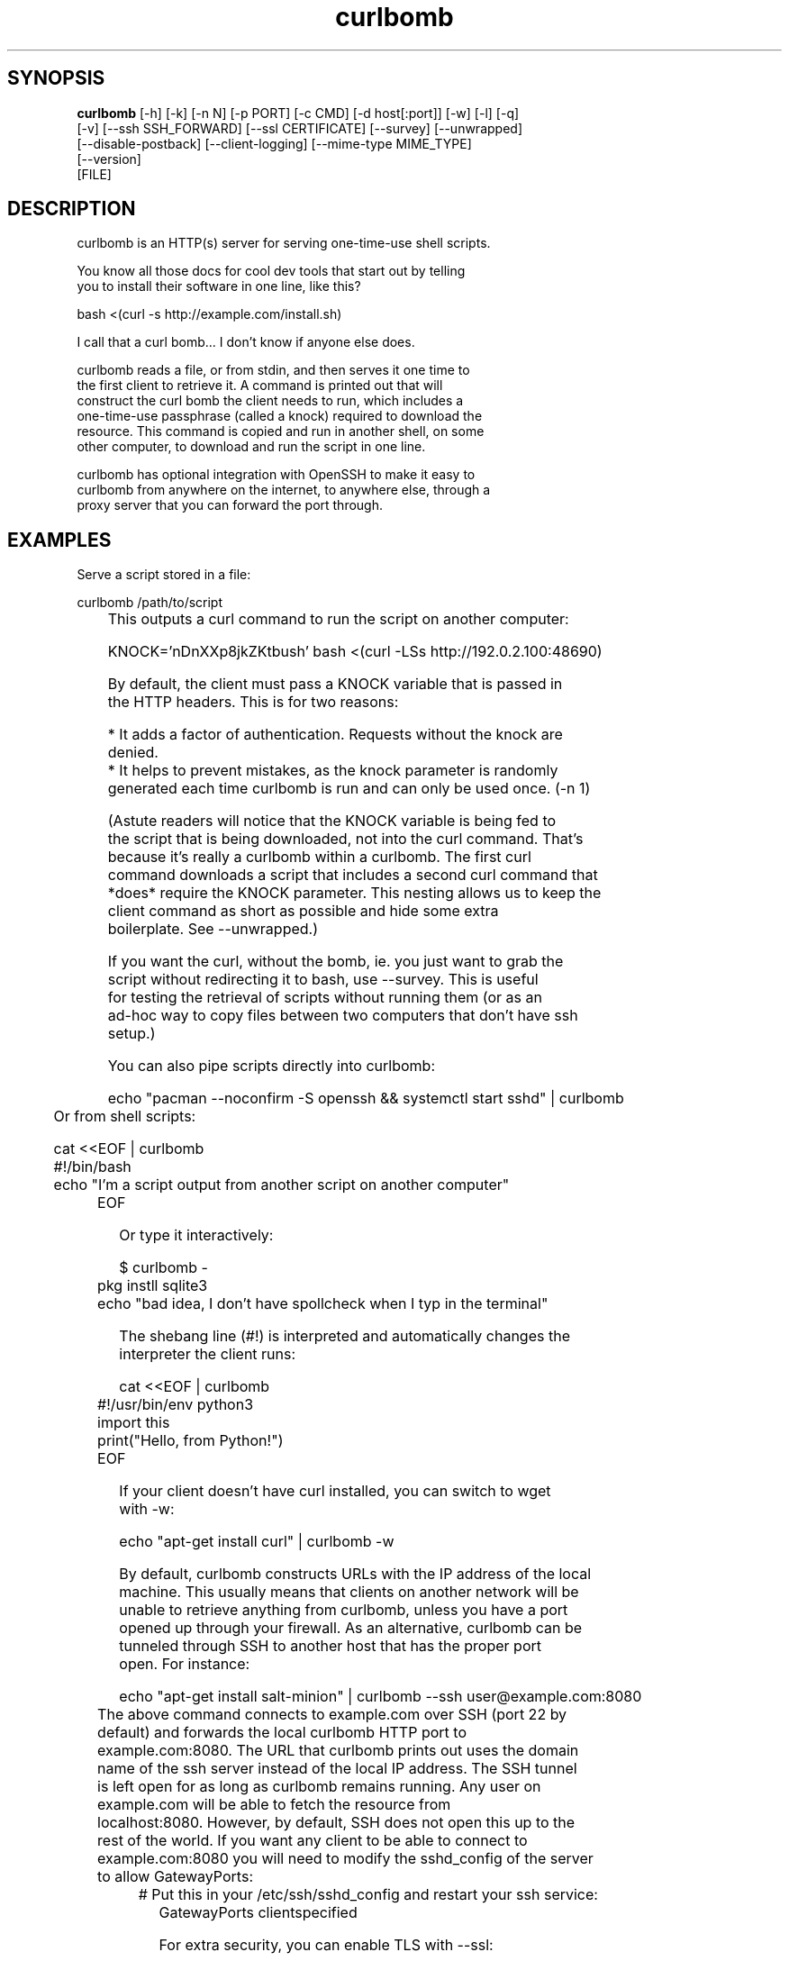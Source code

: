 .TH curlbomb 1 2016\-03\-31
.SH SYNOPSIS
 \fBcurlbomb\fR [-h] [-k] [-n N] [-p PORT] [-c CMD] [-d host[:port]] [-w] [-l] [-q]
         [-v] [--ssh SSH_FORWARD] [--ssl CERTIFICATE] [--survey] [--unwrapped]
         [--disable-postback] [--client-logging] [--mime-type MIME_TYPE]
         [--version]
         [FILE]


.SH DESCRIPTION

.br

.br
curlbomb is an HTTP(s) server for serving one\-time\-use shell scripts.
.br

.br
You know all those docs for cool dev tools that start out by telling
.br
you to install their software in one line, like this?
.br

.br
    bash <(curl \-s http://example.com/install.sh)
.br

.br
I call that a curl bomb... I don't know if anyone else does.
.br

.br
curlbomb reads a file, or from stdin, and then serves it one time to
.br
the first client to retrieve it. A command is printed out that will
.br
construct the curl bomb the client needs to run, which includes a
.br
one\-time\-use passphrase (called a knock) required to download the
.br
resource. This command is copied and run in another shell, on some
.br
other computer, to download and run the script in one line.
.br

.br
curlbomb has optional integration with OpenSSH to make it easy to
.br
curlbomb from anywhere on the internet, to anywhere else, through a
.br
proxy server that you can forward the port through.
.br

.br

.SH EXAMPLES

.br

.br
Serve a script stored in a file:
.br

.br
    curlbomb /path/to/script
.br
	
.br
This outputs a curl command to run the script on another computer:
.br

.br
    KNOCK='nDnXXp8jkZKtbush' bash <(curl \-LSs http://192.0.2.100:48690)
.br

.br
By default, the client must pass a KNOCK variable that is passed in
.br
the HTTP headers. This is for two reasons:
.br

.br
 * It adds a factor of authentication. Requests without the knock are
.br
   denied.
.br
 * It helps to prevent mistakes, as the knock parameter is randomly
.br
   generated each time curlbomb is run and can only be used once. (\-n 1)
.br

.br
(Astute readers will notice that the KNOCK variable is being fed to
.br
the script that is being downloaded, not into the curl command. That's
.br
because it's really a curlbomb within a curlbomb. The first curl
.br
command downloads a script that includes a second curl command that
.br
*does* require the KNOCK parameter. This nesting allows us to keep the
.br
client command as short as possible and hide some extra
.br
boilerplate. See \-\-unwrapped.)
.br

.br
If you want the curl, without the bomb, ie. you just want to grab the
.br
script without redirecting it to bash, use \-\-survey. This is useful
.br
for testing the retrieval of scripts without running them (or as an
.br
ad\-hoc way to copy files between two computers that don't have ssh
.br
setup.)
.br

.br
You can also pipe scripts directly into curlbomb:
.br

.br
    echo "pacman \-\-noconfirm \-S openssh && systemctl start sshd" | curlbomb
.br
	
.br
Or from shell scripts:
.br

.br
    cat <<EOF | curlbomb
.br
    #!/bin/bash
.br
    echo "I'm a script output from another script on another computer"
.br
	EOF
.br

.br
Or type it interactively:
.br

.br
    $ curlbomb \-
.br
	pkg instll sqlite3
.br
	echo "bad idea, I don't have spollcheck when I typ in the terminal"
.br

.br
The shebang line (#!) is interpreted and automatically changes the
.br
interpreter the client runs:
.br

.br
    cat <<EOF | curlbomb
.br
	#!/usr/bin/env python3
.br
	import this
.br
	print("Hello, from Python!")
.br
	EOF
.br

.br
If your client doesn't have curl installed, you can switch to wget
.br
with \-w:
.br

.br
    echo "apt\-get install curl" | curlbomb \-w
.br

.br
By default, curlbomb constructs URLs with the IP address of the local
.br
machine. This usually means that clients on another network will be
.br
unable to retrieve anything from curlbomb, unless you have a port
.br
opened up through your firewall. As an alternative, curlbomb can be
.br
tunneled through SSH to another host that has the proper port
.br
open. For instance:
.br

.br
    echo "apt\-get install salt\-minion" | curlbomb \-\-ssh user@example.com:8080
.br
	
.br
The above command connects to example.com over SSH (port 22 by
.br
default) and forwards the local curlbomb HTTP port to
.br
example.com:8080. The URL that curlbomb prints out uses the domain
.br
name of the ssh server instead of the local IP address. The SSH tunnel
.br
is left open for as long as curlbomb remains running. Any user on
.br
example.com will be able to fetch the resource from
.br
localhost:8080. However, by default, SSH does not open this up to the
.br
rest of the world. If you want any client to be able to connect to
.br
example.com:8080 you will need to modify the sshd_config of the server
.br
to allow GatewayPorts:
.br

.br
	# Put this in your /etc/ssh/sshd_config and restart your ssh service:
.br
    GatewayPorts clientspecified
.br

.br
For extra security, you can enable TLS with \-\-ssl:
.br

.br
    echo "PASSWORD=hunter2 run_my_server" | curlbomb \-\-ssl /path/to/cert.pem
.br

.br
The example above is passing a bit of secure information; a
.br
password. Even without TLS, curlbomb secures access with a knock
.br
parameter. For many use\-cases, this is sufficient to secure it, as
.br
curlbombs are short lived and can only be retrieved one time (\-n
.br
1). However, the connection itself might be spied on through traffic
.br
analysis at your ISP or any other router your connection flows
.br
through. Using TLS makes sure this doesn't happen. 
.br

.br
Note that when combined with the \-\-ssh parameter, the SSL certificate
.br
should be generated for the host running the server rather than the
.br
one running curlbomb. To prevent having to store the SSL certificate
.br
in plain text on your local machine, the file may be optionally PGP
.br
encrypted (ascii\-armored) and curlbomb will decrypt it only when
.br
necessary.
.br

.br
By now the curlbomb command might be getting quite long. Once you've
.br
encrypted and stored your SSL certificate, and setup your SSH server,
.br
create an alias for ease of use, for example:
.br

.br
    alias curlbomb_public=curlbomb \-\-ssl ~/.curlbomb/curlbomb.pem \-\-ssh user@example.com:22:8080
.br

.br

.SH OPTIONS

.br

.br
    usage: curlbomb.py [\-h] [\-k] [\-n N] [\-p PORT] [\-c CMD] [\-d DOMAIN] [\-w] [\-l]
.br
                       [\-q] [\-v] [\-\-ssh SSH_FORWARD] [\-\-ssl CERTIFICATE]
.br
                       [\-\-survey] [\-\-unwrapped] [\-\-disable\-postback]
.br
                       [\-\-client\-logging] [\-\-mime\-type MIME_TYPE] [\-\-version]
.br
                       [FILE]
.br
    
.br
\fB\fC\-k, \-\-disable\-knock\fR
Don't require a X\-knock HTTP header from the
.br
client. Normally curlbombs are one\-time\-use and meant to be
.br
copy\-pasted from terminal to terminal. If you're embedding into a
.br
script, you may not know the knock parameter ahead of time and so this
.br
disables that. This is inherently less secure than the default.
.br

.br
\fB\fC\-n N, \-\-num\-gets N\fR
The maximum number of times the script may be
.br
fetched by clients, defaulting to 1. Increasing this may be useful in
.br
certain circumstances, but please note that the same knock parameter
.br
is used for all requests so this is inherently less secure than the
.br
default. Setting this to 0 will allow the resource to be downloaded an
.br
unlimited number of times.
.br

.br
\fB\fC\-p PORT\fR
The local TCP port number to use.
.br

.br
\fB\fC\-c COMMAND\fR
Set the name of the command that the curlbomb is run with
.br
on the client. By default, this is autodected from the first line of
.br
the script, called the shebang (#!). If none can be detected, and one
.br
is not provided by this setting, the fallback of "bash" is used. Note
.br
that curlbomb will still wrap your script inside of bash, even with \-c
.br
specified, so the client command will still show it as running in
.br
bash. The command you specified is put into the wrapped script. See
.br
\-\-unwrapped to change this behaviour.
.br

.br
\fB\fC\-d host[:port], \-\-domain host[:port]\fR
Specify the domain name and
.br
port that is displayed in the URL of the client command. This does not
.br
change where the resource is actually located, use \-\-port or \-\-ssh for
.br
that. This is useful if you are setting up your own port forwards and
.br
need to show an external URL.
.br

.br
\fB\fC\-w, \-\-wget\fR
Print wget syntax rather than curl syntax. Useful in the
.br
case where the client doesn't have curl installed.
.br

.br
\fB\fC\-l, \-\-log\-posts\fR
Log the client output from the curlbomb server. 
.br

.br
\fB\fC\-q, \-\-quiet\fR
Be more quiet. Don't print the client curlbomb command.
.br

.br
\fB\fC\-v, \-\-verbose\fR
Be more verbose. Turns off \-\-quiet, enables
.br
\-\-log\-posts, and enables INFO level logging within curlbomb.
.br

.br
\fB\fC\-\-ssh SSH_FORWARD\fR
Forwards the curlbomb server to a remote port of
.br
another computer through SSH. This is useful to serve curlbombs to
.br
clients on another network without opening up any ports to the machine
.br
running curlbomb. The syntax for SSH_FORWARD is
.br
[user@]host[:ssh_port][:http_port]. The SSH server must have the
.br
GatewayPorts (see: man sshd_config) setting turned on to allow remote
.br
clients to connect to this port.
.br

.br
\fB\fC\-\-ssl CERTIFICATE\fR
Run the HTTP server with TLS encryption. Give the
.br
full path to your SSL certificate, optionally PGP (ascii\-armored)
.br
encrypted. The file should contain the entire certificate chain,
.br
including the CA certificate, if any.
.br

.br
\fB\fC\-\-survey\fR
Only print the curl (or wget) command. Don't redirect to a
.br
shell command. Useful for testing out script retrieval without running
.br
them.
.br

.br
\fB\fC\-\-unwrapped\fR
output the full curlbomb command, including all the
.br
boilerplate that curlbomb normally wraps inside of a nested curlbomb.
.br

.br
This parameter is useful when you want to source variables into your
.br
current shell:
.br

.br
    echo "export PATH=/asdf/bin:$PATH" | curlbomb \-c source \-\-unwrapped \-\-disable\-postback
.br

.br
Without the \-\-unwrapped option, the client command will not run the
.br
'source' command directly, but instead a bash script with a 'source'
.br
inside it. This won't work for sourcing environment variables in your
.br
shell, so use \-\-unwrapped when you want to use
.br
source. \-\-disable\-postback prevents the command from being piped back
.br
to the server (as source doesn't have any output, and strangely fails
.br
to do it's job when you do pipe it somewhere else.)
.br

.br
\fB\fC\-\-disable\-postback\fR
Disables sending client output to the
.br
server. Note that \-\-log\-posts will have no effect with this enabled.
.br

.br
\fB\fC\-\-client\-logging\fR
Logs all client output locally on the client to a
.br
file called curlbomb.log
.br

.br
\fB\fC\-\-mime\-type MIME_TYPE\fR
The mime\-type header to send, by default
.br
"text/plain"
.br

.br
\fB\fC\-\-version\fR
Print the curlbomb version
.br

.br
\fB\fCFILE\fR
The script or other resource to serve via curlbomb. You can
.br
also leave this blank (or specify '\-') and the resource will be read
.br
from stdin.
.br

.SH AUTHORS
 Ryan McGuire <ryan@enigmacurry.com>
.SH DISTRIBUTION
 The latest version of curlbomb may be downloaded from https://github.com/EnigmaCurry/curlbomb